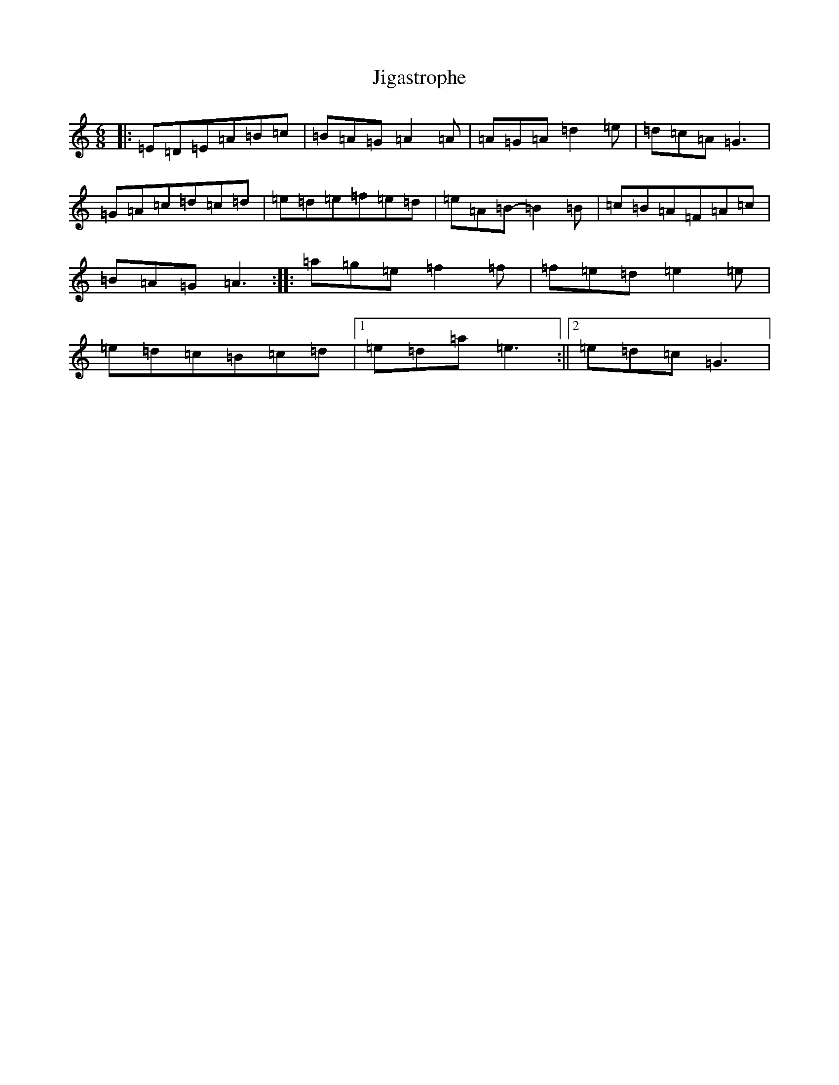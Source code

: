 X: 10424
T: Jigastrophe
S: https://thesession.org/tunes/7142#setting7142
R: jig
M:6/8
L:1/8
K: C Major
|:=E=D=E=A=B=c|=B=A=G=A2=A|=A=G=A=d2=e|=d=c=A=G3|=G=A=c=d=c=d|=e=d=e=f=e=d|=e=A=B-=B2=B|=c=B=A=F=A=c|=B=A=G=A3:||:=a=g=e=f2=f|=f=e=d=e2=e|=e=d=c=B=c=d|1=e=d=a=e3:||2=e=d=c=G3|